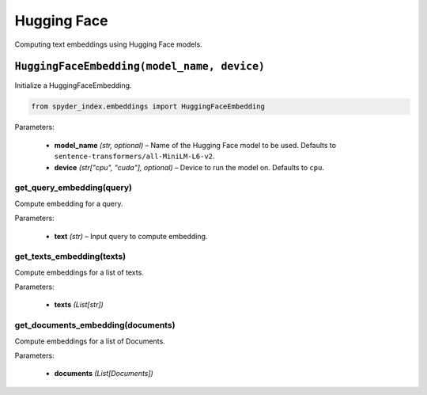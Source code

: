 ============================================
Hugging Face
============================================

Computing text embeddings using Hugging Face models.

``HuggingFaceEmbedding(model_name, device)``
___________________________________________

Initialize a HuggingFaceEmbedding.

.. code-block:: python

    from spyder_index.embeddings import HuggingFaceEmbedding

| Parameters:

    - **model_name** *(str, optional)* – Name of the Hugging Face model to be used. Defaults to ``sentence-transformers/all-MiniLM-L6-v2``.
    - **device** *(str["cpu", "cuda"], optional)* – Device to run the model on. Defaults to ``cpu``. 

get_query_embedding(query)
^^^^^^^^^^^^^^^^^^^^^^^^^^^^^^^^^^^^^^^^^^^^^^^^^

Compute embedding for a query.

| Parameters:

    - **text** *(str)* – Input query to compute embedding.

get_texts_embedding(texts)
^^^^^^^^^^^^^^^^^^^^^^^^^^^^^^^^^^^^^^^^^^^^^^^^^

Compute embeddings for a list of texts.

| Parameters:

    - **texts** *(List[str])*

get_documents_embedding(documents)
^^^^^^^^^^^^^^^^^^^^^^^^^^^^^^^^^^^^^^^^^^^^^^^^^

Compute embeddings for a list of Documents.

| Parameters:

    - **documents** *(List[Documents])*
